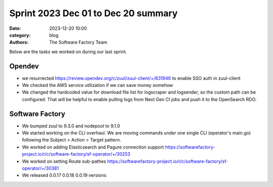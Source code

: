Sprint 2023 Dec 01 to Dec 20 summary
####################################

:date: 2023-12-20 10:00
:category: blog
:authors: The Software Factory Team

Below are the tasks we worked on during our last sprint.

Opendev
-------

* we resurrected https://review.opendev.org/c/zuul/zuul-client/+/831946 to enable SSO auth in zuul-client

* We checked the AWS service utilization if we can save money somehow

* We changed the hardcoded value for download file list for logscraper and logsender, so the custom path can be configured. That will be helpful to enable pulling logs from Next Gen CI jobs and push it to the OpenSearch RDO.

Software Factory
----------------

* We bumped zuul to 9.3.0 and nodepool to 9.1.0

* We started working on the CLI overhaul. We are moving commands under one single CLI (operator's main.go) following the Subject > Action > Target pattern.

* We worked on adding Elasticsearch and Pagure connection support https://softwarefactory-project.io/r/c/software-factory/sf-operator/+/30253

* We worked on setting Route sub-pathes https://softwarefactory-project.io/r/c/software-factory/sf-operator/+/30381

* We released 0.0.17 0.0.18 0.0.19 versions
